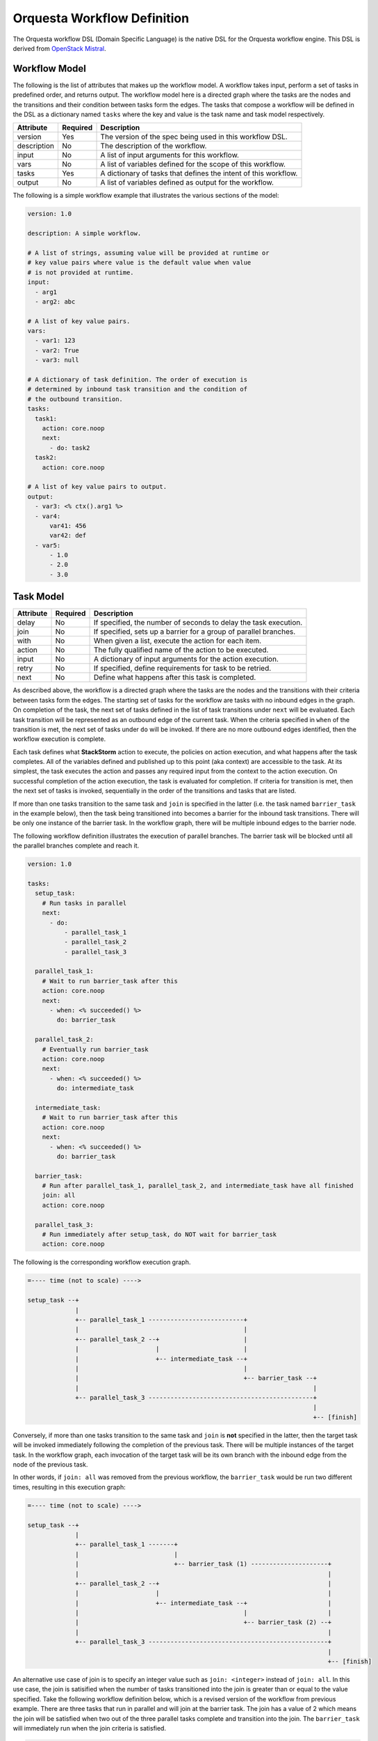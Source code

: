 Orquesta Workflow Definition
============================

The Orquesta workflow DSL (Domain Specific Language) is the native DSL for the Orquesta workflow
engine. This DSL is derived from
`OpenStack Mistral <https://docs.openstack.org/mistral/latest/user/wf_lang_v2.html>`_.

Workflow Model
--------------
The following is the list of attributes that makes up the workflow model. A workflow takes input,
perform a set of tasks in predefined order, and returns output. The workflow model here is a
directed graph where the tasks are the nodes and the transitions and their condition between tasks
form the edges. The tasks that compose a workflow will be defined in the DSL as a dictionary named
``tasks`` where the key and value is the task name and task model respectively. 

+-------------+------------+-------------------------------------------------------------------+
| Attribute   | Required   | Description                                                       |
+=============+============+===================================================================+
| version     | Yes        | The version of the spec being used in this workflow DSL.          |
+-------------+------------+-------------------------------------------------------------------+
| description | No         | The description of the workflow.                                  |
+-------------+------------+-------------------------------------------------------------------+
| input       | No         | A list of input arguments for this workflow.                      |
+-------------+------------+-------------------------------------------------------------------+
| vars        | No         | A list of variables defined for the scope of this workflow.       |
+-------------+------------+-------------------------------------------------------------------+
| tasks       | Yes        | A dictionary of tasks that defines the intent of this workflow.   |
+-------------+------------+-------------------------------------------------------------------+
| output      | No         | A list of variables defined as output for the workflow.           |
+-------------+------------+-------------------------------------------------------------------+

The following is a simple workflow example that illustrates the various sections of the model:

.. code-block:: yaml

    version: 1.0

    description: A simple workflow.

    # A list of strings, assuming value will be provided at runtime or
    # key value pairs where value is the default value when value
    # is not provided at runtime.
    input:
      - arg1
      - arg2: abc

    # A list of key value pairs.
    vars:
      - var1: 123
      - var2: True
      - var3: null

    # A dictionary of task definition. The order of execution is
    # determined by inbound task transition and the condition of
    # the outbound transition.
    tasks:
      task1:
        action: core.noop
        next:
          - do: task2
      task2:
        action: core.noop

    # A list of key value pairs to output.
    output:
      - var3: <% ctx().arg1 %>
      - var4:
          var41: 456
          var42: def
      - var5:
          - 1.0
          - 2.0
          - 3.0

Task Model
----------

+-------------+-------------+-------------------------------------------------------------------+
| Attribute   | Required    | Description                                                       |
+=============+=============+===================================================================+
| delay       | No          | If specified, the number of seconds to delay the task execution.  |
+-------------+-------------+-------------------------------------------------------------------+
| join        | No          | If specified, sets up a barrier for a group of parallel branches. |
+-------------+-------------+-------------------------------------------------------------------+
| with        | No          | When given a list, execute the action for each item.              |
+-------------+-------------+-------------------------------------------------------------------+
| action      | No          | The fully qualified name of the action to be executed.            |
+-------------+-------------+-------------------------------------------------------------------+
| input       | No          | A dictionary of input arguments for the action execution.         |
+-------------+-------------+-------------------------------------------------------------------+
| retry       | No          | If specified, define requirements for task to be retried.         |
+-------------+-------------+-------------------------------------------------------------------+
| next        | No          | Define what happens after this task is completed.                 |
+-------------+-------------+-------------------------------------------------------------------+

As described above, the workflow is a directed graph where the tasks are the nodes and the
transitions with their criteria between tasks form the edges. The starting set of tasks for
the workflow are tasks with no inbound edges in the graph. On completion of the task, the next
set of tasks defined in the list of task transitions under ``next`` will be evaluated. Each task
transition will be represented as an outbound edge of the current task. When the criteria
specified in ``when`` of the transition is met, the next set of tasks under ``do`` will be invoked.
If there are no more outbound edges identified, then the workflow execution is complete.

Each task defines what **StackStorm** action to execute, the policies on action execution, and
what happens after the task completes. All of the variables defined and published up to this point
(aka context) are accessible to the task. At its simplest, the task executes the action and passes
any required input from the context to the action execution. On successful completion of the action
execution, the task is evaluated for completion. If criteria for transition is met, then the next
set of tasks is invoked, sequentially in the order of the transitions and tasks that are listed.

If more than one tasks transition to the same task and ``join`` is specified in the latter (i.e. the
task named ``barrier_task`` in the example below), then the task being transitioned into becomes a
barrier for the inbound task transitions. There will be only one instance of the barrier task. In
the workflow graph, there will be multiple inbound edges to the barrier node.

The following workflow definition illustrates the execution of parallel branches. The barrier task
will be blocked until all the parallel branches complete and reach it.

.. code-block:: yaml

    version: 1.0

    tasks:
      setup_task:
        # Run tasks in parallel
        next:
          - do:
              - parallel_task_1
              - parallel_task_2
              - parallel_task_3

      parallel_task_1:
        # Wait to run barrier_task after this
        action: core.noop
        next:
          - when: <% succeeded() %>
            do: barrier_task

      parallel_task_2:
        # Eventually run barrier_task
        action: core.noop
        next:
          - when: <% succeeded() %>
            do: intermediate_task

      intermediate_task:
        # Wait to run barrier_task after this
        action: core.noop
        next:
          - when: <% succeeded() %>
            do: barrier_task

      barrier_task:
        # Run after parallel_task_1, parallel_task_2, and intermediate_task have all finished
        join: all
        action: core.noop

      parallel_task_3:
        # Run immediately after setup_task, do NOT wait for barrier_task
        action: core.noop

The following is the corresponding workflow execution graph.

.. code-block:: none

    =---- time (not to scale) ---->

    setup_task --+
                 |
                 +-- parallel_task_1 --------------------------+
                 |                                             |
                 +-- parallel_task_2 --+                       |
                 |                     |                       |
                 |                     +-- intermediate_task --+
                 |                                             |
                 |                                             +-- barrier_task --+
                 |                                                                |
                 +-- parallel_task_3 ---------------------------------------------+
                                                                                  |
                                                                                  +-- [finish]

Conversely, if more than one tasks transition to the same task and ``join`` is **not** specified in
the latter, then the target task will be invoked immediately following the completion of the
previous task. There will be multiple instances of the target task. In the workflow graph, each
invocation of the target task will be its own branch with the inbound edge from the node of the
previous task.

In other words, if ``join: all`` was removed from the previous workflow, the ``barrier_task`` would
be run two different times, resulting in this execution graph:

.. code-block:: none

    =---- time (not to scale) ---->

    setup_task --+
                 |
                 +-- parallel_task_1 -------+
                 |                          |
                 |                          +-- barrier_task (1) ---------------------+
                 |                                                                    |
                 +-- parallel_task_2 --+                                              |
                 |                     |                                              |
                 |                     +-- intermediate_task --+                      |
                 |                                             |                      |
                 |                                             +-- barrier_task (2) --+
                 |                                                                    |
                 +-- parallel_task_3 -------------------------------------------------+
                                                                                      |
                                                                                      +-- [finish]

An alternative use case of join is to specify an integer value such as ``join: <integer>``
instead of ``join: all``. In this use case, the join is satisified when the number of tasks
transitioned into the join is greater than or equal to the value specified. Take the following
workflow definition below, which is a revised version of the workflow from previous example.
There are three tasks that run in parallel and will join at the barrier task. The join has a
value of 2 which means the join will be satisfied when two out of the three parallel tasks
complete and transition into the join. The ``barrier_task`` will immediately run when the
join criteria is satisfied.

.. code-block:: yaml

    version: 1.0

    tasks:
      setup_task:
        next:
          - do:
              - parallel_task_1
              - parallel_task_2
              - parallel_task_3

      parallel_task_1:
        action: core.noop
        next:
          - when: <% succeeded() %>
            do: barrier_task

      parallel_task_2:
        action: core.noop
        next:
          - when: <% succeeded() %>
            do: barrier_task

      parallel_task_3:
        action: core.noop
        next:
          - when: <% succeeded() %>
            do: barrier_task

      barrier_task:
        join: 2
        action: core.noop

The following is the corresponding workflow execution graph.

.. code-block:: none

    =---- time (not to scale) ---->

    setup_task --+
                 |
                 +-- parallel_task_1 --*
                 |                     *
                 +-- parallel_task_2 --*
                 |                     *
                 +-- parallel_task_3 --*
                                       *
                                       *-- barrier_task (only requires 2 of 3 tasks) --+
                                                                                       |
                                                                                       +-- [finish]

With Items Model
----------------

Use the ``with`` items section to process a list of items in a task. The task will iterate through
each item and request an action execution for each item. By default, all the items will be processed
at the same time. When ``concurrency`` is specified, the number of items up to the concurrency value
will be processed and the remaining items will be queued. When the action execution for an item is
completed, the next item in the list will be processed.

The task result is a list of the action execution results in the same order as the items. All action
executions must complete successfully for the task to reach a succeeded state. If one or more
action executions fail, then the task will result in a failed state.

When there's a request to cancel or pause the workflow, the task will be in a canceling or pausing
state respectively until all action executions in the process of being executed are completed. Once
these action executions are completed, the task will go to canceled or paused state respectively.
If concurrency for the task is specified and there are remaining items, no new action executions
will be requested. When a paused workflow resumes, the task will continue to process any remaining
items.

+-------------+-------------+-------------------------------------------------------------------+
| Attribute   | Required    | Description                                                       |
+=============+=============+===================================================================+
| items       | Yes         | The list of items to execute the action with.                     |
+-------------+-------------+-------------------------------------------------------------------+
| concurrency | No          | The number of items being processed concurrently.                 |
+-------------+-------------+-------------------------------------------------------------------+

The following is a simple example with a single list of items defined in a task. The task is given
a list of messages to echo. For an items list where no concurrency is required, there is a shorthand
notation to pass just the list directly to the ``with`` statement. The individual items can be
passed into the action as input for execution using the ``item`` function.

.. code-block:: yaml

    version: 1.0

    input:
      - messages

    tasks:
      task1:
        with: <% ctx(messages) %>
        action: core.echo message=<% item() %>

When concurrency is required, use the formal schema with ``items`` and ``concurrency`` instead
of the short hand notation for task definition.

.. code-block:: yaml

    version: 1.0

    input:
      - messages

    tasks:
      task1:
        with:
          items: <% ctx(messages) %>
          concurrency: 2
        action: core.echo message=<% item() %>

The item value can be named. The following example is the same workflow as the one above. Note
that the items are specified as ``message in <% ctx(messages) %>`` where the value of the item
is named "message" and can be referenced with the ``item`` function as ``item(message)``. The
value returned from ``item()`` in this case would be a dictionary like ``{"message": "value"}``.
The benefit is evident below when working with multiple lists of items.

.. code-block:: yaml

    version: 1.0

    input:
      - messages

    tasks:
      task1:
        with: message in <% ctx(messages) %>
        action: core.echo message=<% item(message) %>

For multiple lists of items, the lists need to be zipped first with the ``zip`` function and then
define the keys required to access the individual values in each item. In the example below, the
task will execute a specific command on a specific host. The hosts and commands are zipped via
``<% zip(ctx(hosts), ctx(commands)) %>`` and then the keys to access the values in each item is
defined as ``host, command in <% zip(ctx(hosts), ctx(commands)) %>``. Finally, when specifying the
input parameters for the action execution, host value is accessed via ``<% item(host) %>`` and the
command value is accessed via ``<% item(command) %>``.

.. code-block:: yaml

    version: 1.0

    input:
      - hosts
      - commands

    tasks:
      task1:
        with: host, command in <% zip(ctx(hosts), ctx(commands)) %>
        action: core.remote hosts=<% item(host) %> cmd=<% item(command) %>

Task Retry Model
----------------

If ``retry`` is defined, the task will be retried when the condition is met. The ``when`` condition
can be an expression that evaluates the status of the last action execution or its result. If the
number of retries are exhausted, then the final task state will be determined from the last action
execution for the task.

+-------------+-------------+-------------------------------------------------------------------+
| Attribute   | Required    | Description                                                       |
+=============+=============+===================================================================+
| when        | No          | The criteria defined as an expression required for retry.         |
+-------------+-------------+-------------------------------------------------------------------+
| count       | Yes         | The number of times to retry.                                     |
+-------------+-------------+-------------------------------------------------------------------+
| delay       | No          | The number of seconds to delay in between retries.                |
+-------------+-------------+-------------------------------------------------------------------+

In the following example, if task1 fails, it will be retried up to 3 times with 1 second delay.

.. code-block:: yaml

    version: 1.0

    input:
      - command

    tasks:
      task1:
        action: core.remote cmd=<% ctx().command %>
        retry:
          delay: 1
          count: 3
        next:
          - when: <% succeeded() %>
            do: task2

      task2:
        action: core.noop

In another example, task1 will be retried if the action execution returns status code other than
200. The task will be retried up to 3 times with no delay.

.. code-block:: yaml

    version: 1.0

    input:
      - url

    tasks:
      task1:
        action: core.http url=<% ctx().url %>
        retry:
          when: <% result().status_code != 200 %>
          count: 3
        next:
          - when: <% result().status_code = 200 %>
            do: task2

      task2:
        action: core.noop

Task Transition Model
---------------------

The ``next`` section is a list of task transitions to be evaluated after a task completes. A task is
completed if it either succeeded, failed, or canceled. The list of transitions will be processed in
the order they are defined. In the workflow graph, each task transition is one or more outbound
edges from the current task node. For each task transition, the ``when`` is the criteria that must
be met in order for transition. If ``when`` is not defined, then the default criteria is task
completion. When criteria is met, then ``publish`` can be defined to add new or update existing
variables from the result into the runtime workflow context. Finally, the list of tasks defined in
``do`` will be invoked in the order they are specified.

+-------------+-------------+-------------------------------------------------------------------+
| Attribute   | Required    | Description                                                       |
+=============+=============+===================================================================+
| when        | No          | The criteria defined as an expression required for transition.    |
+-------------+-------------+-------------------------------------------------------------------+
| publish     | No          | A list of key value pairs to be published into the context.       |
+-------------+-------------+-------------------------------------------------------------------+
| do          | No          | A next set of tasks to invoke when transition criteria is met.    |
+-------------+-------------+-------------------------------------------------------------------+

The following is a more complex workflow with branches and join and various ways to define
tasks and task transitions:

.. code-block:: yaml

    version: 1.0

    description: Calculates (a + b) * (c + d)

    input:
      - a: 0    # Defaults to value of 0 if input is not provided.
      - b: 0
      - c: 0
      - d: 0

    tasks:
      task1:
        # Fully qualified name (pack.name) for the action.
        action: math.add

        # Assign input arguments to the action from the context.
        input:
          operand1: <% ctx(a) %>
          operand2: <% ctx(b) %>

        # Specify what to run next after the task is completed.
        next:
          - # Specify the condition in YAQL or Jinja that is required
            # for this task to transition to the next set of tasks.
            when: <% succeeded() %>

            # Publish variables on task transition. This allows for
            # variables to be published based on the task state and
            # its result.
            publish:
              - msg: task1 done
              - ab: <% result() %>

            # List the tasks to run next. Each task will be invoked
            # sequentially. If more than one tasks transition to the
            # same task and a join is specified at the subsequent
            # task (i.e task1 and task2 transition to task3 in this
            # case), then the subsequent task becomes a barrier and
            # will be invoked when condition of prior tasks are met.
            do:
              - log
              - task3

      task2:
        # Short hand is supported for input arguments. Arguments can be
        # delimited either by space, comma, or semicolon.
        action: math.add operand1=<% ctx("c") %> operand2=<% ctx("d") %>
        next:
          - when: <% succeeded() %>

            # Short hand is supported for publishing variables. Variables
            # can be delimited either by space, comma, or semicolon.
            publish: msg="task2 done", cd=<% result() %>

            # Short hand with comma delimited list is supported.
            do: log, task3

      task3:
        # Join is specified for this task. This task will be invoked
        # when the condition of all inbound task transitions are met.
        join: all
        action: math.multiple operand1=<% ctx('ab') %> operand2=<% ctx('cd') %>
        next:
          - when: <% succeeded() %>
            publish: msg="task3 done" abcd=<% result() %>
            do: log

      # Define a reusable task to log progress. Although this task is
      # referenced by multiple tasks, since there is no join defined,
      # this task is not a barrier and will be invoked separately.
      log:
        action: core.log message=<% ctx(msg) %>

    output:
      - result: <% ctx().abcd %>

There are times when publish is required after a task completes but there are no more tasks
to execute next. In this case, a task transition can be defined without specifying the list
of ``do``. The following is a revision of the previous example:

.. code-block:: yaml

    version: 1.0

    description: Calculates (a + b) * (c + d)

    input:
      - a: 0    # Defaults to value of 0 if input is not provided.
      - b: 0
      - c: 0
      - d: 0

    tasks:
      task1:
        action: math.add operand1=<% ctx(a) %> operand2=<% ctx(b) %>
        next:
          - when: <% succeeded() %>
            publish: ab=<% result() %>
            do: task3

      task2:
        action: math.add operand1=<% ctx("c") %> operand2=<% ctx("d") %>
        next:
          - when: <% succeeded() %>
            publish: cd=<% result() %>
            do: task3

      task3:
        join: all
        action: math.multiple operand1=<% ctx('ab') %> operand2=<% ctx('cd') %>
        next:
          # After this task3 completes, it needs to publish the result
          # for output. Since there is no more tasks to execute afterward,
          # the do list is empty or not specified.
          - when: <% succeeded() %>
            publish: abcd=<% result() %>

    output:
      - result: <% ctx().abcd %>

The following example illustrates separate task transitions with different publishes
on different condition. After different message is published, both transition to the
same task to log the message. In the task transition for failure, an explicit
``fail`` command is specified to tell the workflow execution to fail. If the ``fail``
command is not specified, ``task2`` is considered a remediation task and the workflow
execution will succeed:

.. code-block:: yaml

    version: 1.0

    description: Send direct message to member

    input:
      - member
      - message

    tasks:
      task1:
        action: slack.post member=<% ctx(member) %> message=<% ctx(message) %>
        next:
          - when: <% succeeded() %>
            publish: msg="Successfully posted message."
            do:
              - task2
          - when: <% failed() %>
            publish: msg="Unable to post message due to error: <% result() %>"
            do:
              - task2
              - fail
      task2:
        action: core.log message=<% ctx(msg) %>


Engine Commands
---------------

The following is a list of engine commands with special meaning to the workflow engine.
When specified under ``do`` in the task transition, the engine will act accordingly. These
commands are also reserved words that cannot be used for task name.

+-------------+------------------------------------------------------------------------------------+
| Command     | Description                                                                        |
+=============+====================================================================================+
| continue    | Default value when ``do`` is not specified. The workflow engine will not alter the |
|             | previous task state and will continue to conduct the workflow execution. If the    |
|             | previous task state is one of the failure states, the conductor will continue and  |
|             | fail the workflow execution.                                                       |
+-------------+------------------------------------------------------------------------------------+
| fail        | The workflow engine will fail the workflow execution.                              |
+-------------+------------------------------------------------------------------------------------+
| noop        | The workflow engine will perform no operation given previous task state. If the    |
|             | previous task state is one of the failure states, the conductcor will ignore the   |
|             | task failure and assume a remediation has occurred.                                |
+-------------+------------------------------------------------------------------------------------+
| retry       | The workflow engine will retry the task up to 3 times with no delay.               |
+-------------+------------------------------------------------------------------------------------+

The following example illustrates the use of the default ``continue`` command to let the workflow
continue processing the task failure (or any other state) as normal. If ``task1`` fails, the second
task transition will publish the ``stderr`` and the conductor will continue with ``failed`` as the
final state of the workflow execution:

.. code-block:: yaml

    version: 1.0

    description: >
        A workflow example that illustrates error handling. By default if no task
        is specified under "do", the "continue" command is assumed. In this case
        where there is a task failure, the "continue" command will process the
        publish and then cascade the task failure to the workflow and the workflow
        execution will fail as a result.

    input:
      - cmd

    vars:
      - stdout: null
      - stderr: null

    tasks:
      task1:
        action: core.local cmd=<% ctx(cmd) %>
        next:
          - when: <% succeeded() %>
            publish: stdout=<% result().stdout %>
          - when: <% failed() %>
            publish: stderr=<% result().stderr %>

    output:
      - stdout: <% ctx(stdout) %>
      - stderr: <% ctx(stderr) %>

The following example is the same as the example above except the ``continue`` command is
explicit:

.. code-block:: yaml

    version: 1.0

    description: >
        A workflow example that illustrates error handling. In this case, the "continue"
        command is explicit. When there is a task failure, the "continue" command will
        process the publish and then cascade the task failure to the workflow and the
        workflow execution will fail as a result.

    input:
      - cmd

    vars:
      - stdout: null
      - stderr: null

    tasks:
      task1:
        action: core.local cmd=<% ctx(cmd) %>
        next:
          - when: <% succeeded() %>
            publish: stdout=<% result().stdout %>
            do: continue
          - when: <% failed() %>
            publish: stderr=<% result().stderr %>
            do: continue

    output:
      - stdout: <% ctx(stdout) %>
      - stderr: <% ctx(stderr) %>

The following example illustrates the use of the ``noop`` command to let the workflow
complete successfully even when there is a failure:

.. code-block:: yaml

    version: 1.0

    description: >
        A workflow example that illustrates error handling. When there is a task
        failure, the "noop" command specified will be treated as a remediation task
        and the conductor will succeed the workflow execution as normal.

    input:
      - cmd

    vars:
      - stdout: null
      - stderr: null

    tasks:
      task1:
        action: core.local cmd=<% ctx(cmd) %>
        next:
          - when: <% succeeded() %>
            publish: stdout=<% result().stdout %>
          - when: <% failed() %>
            publish: stderr=<% result().stderr %>
            do: noop

    output:
      - stdout: <% ctx(stdout) %>
      - stderr: <% ctx(stderr) %>


The following example is similar to the the one in previous section where it illustrates the use of
the ``fail`` command to explicitly fail the workflow. In this case where the failure of the http
call is communicated with a status number, a task transition is used to catch error when the
status code is not 200. An explicit ``fail`` command is used to signal the workflow execution
to fail:

.. code-block:: yaml

    version: 1.0

    description: A sample workflow to fetch data from a REST API.

    vars:
      - body: null

    tasks:
      task1:
        action: core.http url="https://api.xyz.com/objects"
        next:
          - when: <% succeeded() and result().status_code = 200 %>
            publish: body=<% result().body %>
          - when: <% succeeded() and result().status_code != 200 %>
            publish: body=<% result().body %>
            do: fail

    output:
      - body: <% ctx(body) %>

The example below illustrates the use of the ``retry`` command. The task will be retried if the
status code returned from the action execution is not 200. This is similar to using the more
explicit task retry model. The difference is that the retry command only retry up to 3 times with
no delay in between retries.

.. code-block:: yaml

    version: 1.0

    input:
      - url

    tasks:
      task1:
        action: core.http url=<% ctx().url %>
        next:
          - when: <% result().status_code != 200 %>
            do: retry
          - when: <% result().status_code = 200 %>
            do: task2

      task2:
        action: core.noop

